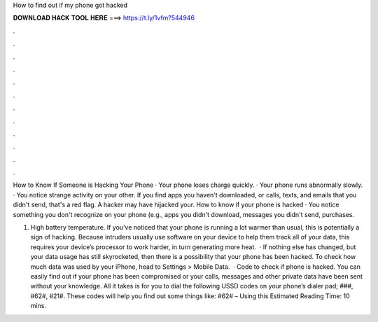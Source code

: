 How to find out if my phone got hacked



𝐃𝐎𝐖𝐍𝐋𝐎𝐀𝐃 𝐇𝐀𝐂𝐊 𝐓𝐎𝐎𝐋 𝐇𝐄𝐑𝐄 ===> https://t.ly/1vfm?544946



.



.



.



.



.



.



.



.



.



.



.



.

How to Know If Someone is Hacking Your Phone · Your phone loses charge quickly. · Your phone runs abnormally slowly. · You notice strange activity on your other. If you find apps you haven't downloaded, or calls, texts, and emails that you didn't send, that's a red flag. A hacker may have hijacked your. How to know if your phone is hacked · You notice something you don't recognize on your phone (e.g., apps you didn't download, messages you didn't send, purchases.

1. High battery temperature. If you’ve noticed that your phone is running a lot warmer than usual, this is potentially a sign of hacking. Because intruders usually use software on your device to help them track all of your data, this requires your device’s processor to work harder, in turn generating more heat.  · If nothing else has changed, but your data usage has still skyrocketed, then there is a possibility that your phone has been hacked. To check how much data was used by your iPhone, head to Settings > Mobile Data.  · Code to check if phone is hacked. You can easily find out if your phone has been compromised or your calls, messages and other private data have been sent without your knowledge. All it takes is for you to dial the following USSD codes on your phone’s dialer pad; ###, #62#, #21#. These codes will help you find out some things like: #62# – Using this Estimated Reading Time: 10 mins.
